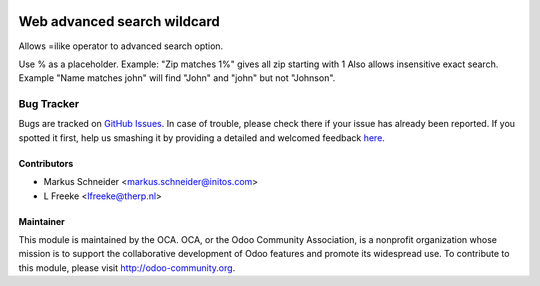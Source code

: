 .. image:: https://img.shields.io/badge/licence-AGPL--3-blue.svg
    :alt: License: AGPL-3

============================
Web advanced search wildcard
============================

Allows =ilike operator to advanced search option.

Use % as a placeholder.
Example: "Zip matches 1%" gives all zip starting with 1
Also allows insensitive exact search.
Example "Name matches john" will find "John" and "john" but not "Johnson".

Bug Tracker
===========

Bugs are tracked on `GitHub Issues <https://github.com/OCA/web/issues>`_.
In case of trouble, please check there if your issue has already been reported.
If you spotted it first, help us smashing it by providing a detailed and welcomed feedback
`here <https://github.com/OCA/web/issues/new?body=module:%20web_advanced_search_wildcard%0Aversion:%208.0%0A%0A**Steps%20to%20reproduce**%0A-%20...%0A%0A**Current%20behavior**%0A%0A**Expected%20behavior**>`_.



Contributors
------------

* Markus Schneider <markus.schneider@initos.com>
* L Freeke <lfreeke@therp.nl>

Maintainer
----------

.. image:: http://odoo-community.org/logo.png
  :alt: Odoo Community Association
  :target: http://odoo-community.org

This module is maintained by the OCA.
OCA, or the Odoo Community Association, is a nonprofit organization whose mission is to support the collaborative development of Odoo features and promote its widespread use.
To contribute to this module, please visit http://odoo-community.org.


